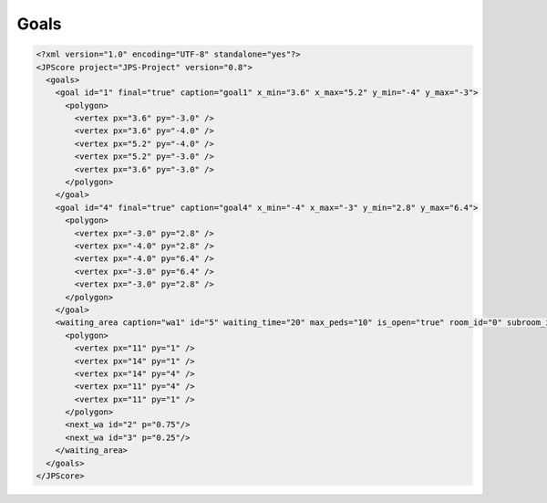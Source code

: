 =====
Goals
=====

.. code:: xml

   <?xml version="1.0" encoding="UTF-8" standalone="yes"?>
   <JPScore project="JPS-Project" version="0.8">
     <goals>
       <goal id="1" final="true" caption="goal1" x_min="3.6" x_max="5.2" y_min="-4" y_max="-3">
         <polygon>
           <vertex px="3.6" py="-3.0" />
           <vertex px="3.6" py="-4.0" />
           <vertex px="5.2" py="-4.0" />
           <vertex px="5.2" py="-3.0" />
           <vertex px="3.6" py="-3.0" />
         </polygon>
       </goal>
       <goal id="4" final="true" caption="goal4" x_min="-4" x_max="-3" y_min="2.8" y_max="6.4">
         <polygon>
           <vertex px="-3.0" py="2.8" />
           <vertex px="-4.0" py="2.8" />
           <vertex px="-4.0" py="6.4" />
           <vertex px="-3.0" py="6.4" />
           <vertex px="-3.0" py="2.8" />
         </polygon>
       </goal>
       <waiting_area caption="wa1" id="5" waiting_time="20" max_peds="10" is_open="true" room_id="0" subroom_id="1" global_timer="false" >
         <polygon>
           <vertex px="11" py="1" />
           <vertex px="14" py="1" />
           <vertex px="14" py="4" />
           <vertex px="11" py="4" />
           <vertex px="11" py="1" />
         </polygon>
         <next_wa id="2" p="0.75"/>
         <next_wa id="3" p="0.25"/>
       </waiting_area>
     </goals>
   </JPScore>
